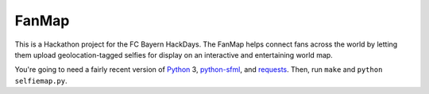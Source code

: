 FanMap
======

This is a Hackathon project for the FC Bayern HackDays. The FanMap helps
connect fans across the world by letting them upload geolocation-tagged selfies
for display on an interactive and entertaining world map.

You're going to need a fairly recent version of Python_ 3, python-sfml_, and
requests_. Then, run ``make`` and ``python selfiemap.py``.

.. _Python: https://www.python.org
.. _python-sfml: https://www.python-sfml.org/
.. _requests: http://docs.python-requests.org/en/master/

